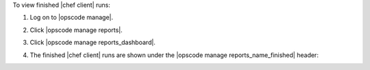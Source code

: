 .. This is an included how-to. 


To view finished |chef client| runs:

#. Log on to |opscode manage|.
#. Click |opscode manage reports|.
#. Click |opscode manage reports_dashboard|.
#. The finished |chef client| runs are shown under the |opscode manage reports_name_finished| header:

   .. image:: ../../images/step_manage_webui_reports_dashboard_view_finished_runs.png
